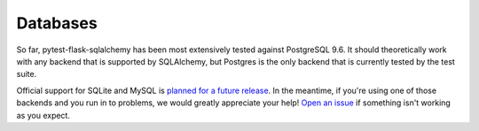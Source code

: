 ---------
Databases
---------
.. Originally : Supported Back Ends

So far, pytest-flask-sqlalchemy has been most extensively tested against PostgreSQL 9.6.
It should theoretically work with any backend that is supported by SQLAlchemy, but Postgres is the only backend that is currently tested by the test suite.

Official support for SQLite and MySQL is `planned for a future release <https://github.com/jeancochrane/pytest-flask-sqlalchemy/issues/3>`_.
In the meantime, if you're using one of those backends and you run in to problems, we would greatly appreciate your help! `Open an issue <https://github.com/jeancochrane/pytest-flask-sqlalchemy/issues/new>`_ if something isn't working as you expect.


